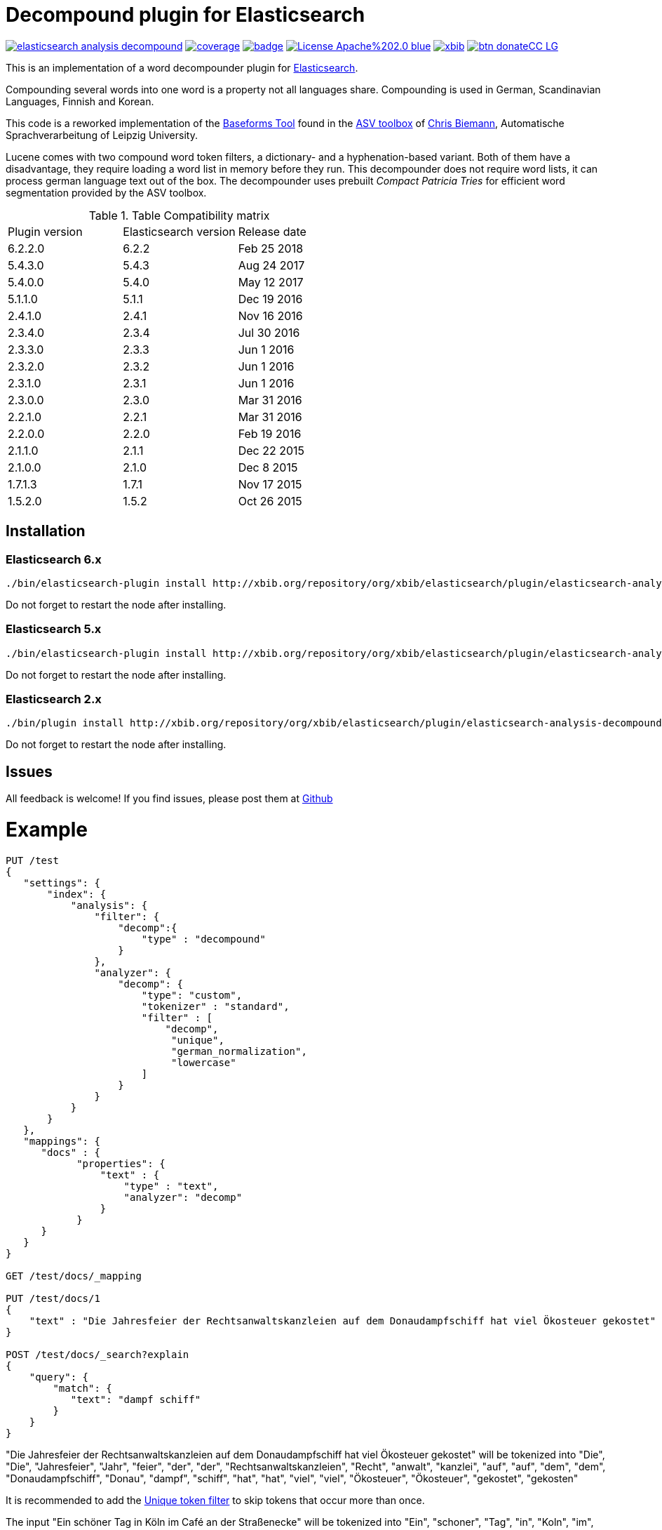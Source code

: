 # Decompound plugin for Elasticsearch

image:https://api.travis-ci.org/jprante/elasticsearch-analysis-decompound.svg[title="Build status", link="https://travis-ci.org/jprante/elasticsearch-analysis-decompound/"]
image:https://img.shields.io/sonar/http/nemo.sonarqube.com/org.xbib.elasticsaerch.plugin%3Aelasticsearch-analysis-decompound/coverage.svg?style=flat-square[title="Coverage", link="https://sonarqube.com/dashboard/index?id=org.xbib.elasticsearch.plugin%3Aelasticsearch-analysis-decompound"]
image:https://maven-badges.herokuapp.com/maven-central/org.jprante/elasticsearch-analysis-decompound/badge.svg[title="Maven Central", link="http://search.maven.org/#search%7Cga%7C1%7Cxbib%20elasticsearch-analysis-decompound"]
image:https://img.shields.io/badge/License-Apache%202.0-blue.svg[title="Apache License 2.0", link="https://opensource.org/licenses/Apache-2.0"]
image:https://img.shields.io/twitter/url/https/twitter.com/xbib.svg?style=social&label=Follow%20%40xbib[title="Twitter", link="https://twitter.com/xbib"]
image:https://www.paypalobjects.com/en_US/i/btn/btn_donateCC_LG.gif[title="PayPal", link="https://www.paypal.com/cgi-bin/webscr?cmd=_s-xclick&hosted_button_id=GVHFQYZ9WZ8HG"]

This is an implementation of a word decompounder plugin for link:http://github.com/elasticsearch/elasticsearch[Elasticsearch].

Compounding several words into one word is a property not all languages share. Compounding is used in German, Scandinavian Languages, Finnish and Korean.

This code is a reworked implementation of the link:http://wortschatz.uni-leipzig.de/~cbiemann/software/toolbox/Baseforms%20Tool.htm[Baseforms Tool]
found in the http://wortschatz.uni-leipzig.de/~cbiemann/software/toolbox/index.htm[ASV toolbox]
of http://asv.informatik.uni-leipzig.de/staff/Chris_Biemann[Chris Biemann],
Automatische Sprachverarbeitung of Leipzig University.

Lucene comes with two compound word token filters, a dictionary- and a hyphenation-based variant.
Both of them have a disadvantage, they require loading a word list in memory before they run. 
This decompounder does not require word lists, it can process german language text out of the box.
The decompounder uses prebuilt _Compact Patricia Tries_ for efficient word segmentation provided
by the ASV toolbox.

.Table Compatibility matrix
[frame="all"]
|===
| Plugin version   | Elasticsearch version | Release date
| 6.2.2.0          | 6.2.2                 | Feb 25 2018
| 5.4.3.0          | 5.4.3                 | Aug 24 2017
| 5.4.0.0          | 5.4.0                 | May 12 2017
| 5.1.1.0          | 5.1.1                 | Dec 19 2016
| 2.4.1.0          | 2.4.1                 | Nov 16 2016
| 2.3.4.0          | 2.3.4                 | Jul 30 2016
| 2.3.3.0          | 2.3.3                 | Jun  1 2016
| 2.3.2.0          | 2.3.2                 | Jun  1 2016
| 2.3.1.0          | 2.3.1                 | Jun  1 2016
| 2.3.0.0          | 2.3.0                 | Mar 31 2016
| 2.2.1.0          | 2.2.1                 | Mar 31 2016
| 2.2.0.0          | 2.2.0                 | Feb 19 2016
| 2.1.1.0          | 2.1.1                 | Dec 22 2015
| 2.1.0.0          | 2.1.0                 | Dec  8 2015
| 1.7.1.3          | 1.7.1                 | Nov 17 2015
| 1.5.2.0          | 1.5.2                 | Oct 26 2015
|===

## Installation

### Elasticsearch 6.x

[source]
----
./bin/elasticsearch-plugin install http://xbib.org/repository/org/xbib/elasticsearch/plugin/elasticsearch-analysis-decompound/6.2.2.0/elasticsearch-analysis-decompound-6.2.2.0.zip
----

Do not forget to restart the node after installing.


### Elasticsearch 5.x

[source]
----
./bin/elasticsearch-plugin install http://xbib.org/repository/org/xbib/elasticsearch/plugin/elasticsearch-analysis-decompound/5.4.3.0/elasticsearch-analysis-decompound-5.4.3.0-plugin.zip
----

Do not forget to restart the node after installing.

### Elasticsearch 2.x

[source]
----
./bin/plugin install http://xbib.org/repository/org/xbib/elasticsearch/plugin/elasticsearch-analysis-decompound/2.4.1.0/elasticsearch-analysis-decompound-2.4.1.0-plugin.zip
----

Do not forget to restart the node after installing.

## Issues

All feedback is welcome! If you find issues, please post them at https://github.com/jprante/elasticsearch-analysis-decompound/issues[Github]

# Example

[source]
----
PUT /test
{
   "settings": {
       "index": {
           "analysis": {
               "filter": {
                   "decomp":{
                       "type" : "decompound"
                   }
               },
               "analyzer": {
                   "decomp": {
                       "type": "custom",
                       "tokenizer" : "standard",
                       "filter" : [
                           "decomp",
                            "unique",
                            "german_normalization",
                            "lowercase"
                       ]
                   }
               }
           }
       }
   },
   "mappings": {
      "docs" : {
            "properties": {
                "text" : {
                    "type" : "text",
                    "analyzer": "decomp"
                }
            }
      }
   }
}

GET /test/docs/_mapping

PUT /test/docs/1
{
    "text" : "Die Jahresfeier der Rechtsanwaltskanzleien auf dem Donaudampfschiff hat viel Ökosteuer gekostet"
}

POST /test/docs/_search?explain
{
    "query": {
        "match": {
           "text": "dampf schiff"
        }
    }
}
----

"Die Jahresfeier der Rechtsanwaltskanzleien auf dem Donaudampfschiff hat viel Ökosteuer gekostet" will be tokenized into 
"Die", "Die", "Jahresfeier", "Jahr", "feier", "der", "der", "Rechtsanwaltskanzleien", "Recht", "anwalt", "kanzlei", "auf", "auf", "dem",  "dem", "Donaudampfschiff", "Donau", "dampf", "schiff", "hat", "hat", "viel", "viel", "Ökosteuer", "Ökosteuer", "gekostet", "gekosten"

It is recommended to add the https://www.elastic.co/guide/en/elasticsearch/reference/current/analysis-unique-tokenfilter.html[Unique token filter] to skip tokens that occur more than once.

The input "Ein schöner Tag in Köln im Café an der Straßenecke" will be tokenized into 
"Ein", "schoner", "Tag", "in", "Koln", "im", "Café", "an", "der", "Strassenecke".

# Threshold

The decomposing algorithm knows about a threshold when to assume words as decomposed successfully or not.
If the threshold is too low, words could silently disappear from being indexed. In this case, you have to adapt the
threshold so words do no longer disappear.

The default threshold value is 0.51. You can modify it in the settings::

```
"index" : {
    "analysis" : {
        "filter" : {
            "decomp" : {
                "type" : "decompound",
                "threshold" : 0.51
            }
        }
    }
}
```
      
# Subwords
      
Sometimes only the decomposed subwords should be indexed. For this, you can use the parameter `"subwords_only": true`

```
"index" : {
    "analysis" : {
        "filter" : {
            "decomp" : {
                "type" : "decompound",
                "subwords_only" : true
            }
        }
    }
}
```
# References

The Compact Patricia Trie data structure can be found in 

* Morrison, D.: Patricia - practical algorithm to retrieve information coded in alphanumeric. Journal of ACM, 1968, 15(4):514–534*

The compound splitter used for generating features for document classification is described in

* Witschel, F., Biemann, C.: Rigorous dimensionality reduction through linguistically motivated feature selection for text categorization. Proceedings of NODALIDA 2005, Joensuu, Finland*

The base form reduction step (for Norwegian) is described in

* Eiken, U.C., Liseth, A.T., Richter, M., Witschel, F. and Biemann, C.: Ord i Dag: Mining Norwegian Daily Newswire. Proceedings of FinTAL, Turku, 2006, Finland*

# License

Decompounder Analysis Plugin for Elasticsearch

Copyright (C) 2012 Jörg Prante

Derived work of ASV toolbox http://asv.informatik.uni-leipzig.de/asv/methoden

Copyright (C) 2005 Abteilung Automatische Sprachverarbeitung, Institut für Informatik, Universität Leipzig

This program is free software; you can redistribute it and/or modify
it under the terms of the GNU General Public License as published by
the Free Software Foundation; either version 2 of the License, or
(at your option) any later version.

This program is distributed in the hope that it will be useful,
but WITHOUT ANY WARRANTY; without even the implied warranty of
MERCHANTABILITY or FITNESS FOR A PARTICULAR PURPOSE.  See the
GNU General Public License for more details.

You should have received a copy of the GNU General Public License along
with this program; if not, write to the Free Software Foundation, Inc.,
51 Franklin Street, Fifth Floor, Boston, MA 02110-1301 USA.
